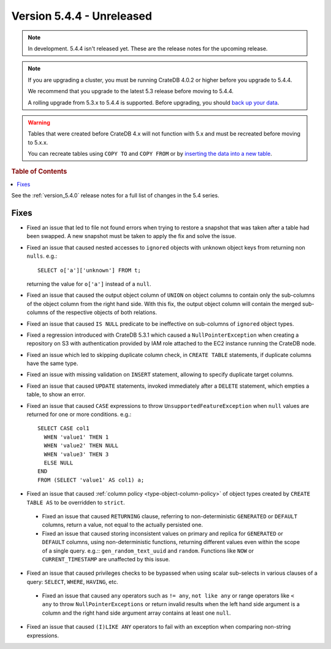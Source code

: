 .. _version_5.4.4:

==========================
Version 5.4.4 - Unreleased
==========================

.. comment 1. Remove the " - Unreleased" from the header above and adjust the ==
.. comment 2. Remove the NOTE below and replace with: "Released on 20XX-XX-XX."
.. comment    (without a NOTE entry, simply starting from col 1 of the line)
.. NOTE::

    In development. 5.4.4 isn't released yet. These are the release notes for
    the upcoming release.

.. NOTE::

    If you are upgrading a cluster, you must be running CrateDB 4.0.2 or higher
    before you upgrade to 5.4.4.

    We recommend that you upgrade to the latest 5.3 release before moving to
    5.4.4.

    A rolling upgrade from 5.3.x to 5.4.4 is supported.
    Before upgrading, you should `back up your data`_.

.. WARNING::

    Tables that were created before CrateDB 4.x will not function with 5.x
    and must be recreated before moving to 5.x.x.

    You can recreate tables using ``COPY TO`` and ``COPY FROM`` or by
    `inserting the data into a new table`_.

.. _back up your data: https://crate.io/docs/crate/reference/en/latest/admin/snapshots.html
.. _inserting the data into a new table: https://crate.io/docs/crate/reference/en/latest/admin/system-information.html#tables-need-to-be-recreated

.. rubric:: Table of Contents

.. contents::
   :local:

See the :ref:`version_5.4.0` release notes for a full list of changes in the
5.4 series.


Fixes
=====

- Fixed an issue that led to file not found errors when trying to restore a
  snapshot that was taken after a table had been swapped. A new snapshot
  must be taken to apply the fix and solve the issue.

- Fixed an issue that caused nested accesses to ``ignored`` objects with
  unknown object keys from returning non ``nulls``. e.g.::

    SELECT o['a']['unknown'] FROM t;

  returning the value for ``o['a']`` instead of a ``null``.

- Fixed an issue that caused the output object column of ``UNION`` on object
  columns to contain only the sub-columns of the object column from the right
  hand side. With this fix, the output object column will contain the
  merged sub-columns of the respective objects of both relations.

- Fixed an issue that caused ``IS NULL`` predicate to be ineffective on
  sub-columns of ``ignored`` object types.

- Fixed a regression introduced with CrateDB 5.3.1 which caused a
  ``NullPointerException`` when creating a repository on S3 with authentication
  provided by IAM role attached to the EC2 instance running the CrateDB node.

- Fixed an issue which led to skipping duplicate column check, in
  ``CREATE TABLE`` statements, if duplicate columns have the same type.

- Fixed an issue with missing validation on ``INSERT`` statement, allowing to
  specify duplicate target columns.

- Fixed an issue that caused ``UPDATE`` statements, invoked immediately after a
  ``DELETE`` statement, which empties a table, to show an error.

- Fixed an issue that caused ``CASE`` expressions to throw
  ``UnsupportedFeatureException`` when ``null`` values are returned for one or
  more conditions. e.g.::

    SELECT CASE col1
      WHEN 'value1' THEN 1
      WHEN 'value2' THEN NULL
      WHEN 'value3' THEN 3
      ELSE NULL
    END
    FROM (SELECT 'value1' AS col1) a;

- Fixed an issue that caused :ref:`column policy <type-object-column-policy>`
  of object types created by ``CREATE TABLE AS`` to be overridden to
  ``strict``.

 - Fixed an issue that caused ``RETURNING`` clause, referring to
   non-deterministic ``GENERATED`` or ``DEFAULT`` columns, return a value, not
   equal to the actually persisted one.

 - Fixed an issue that caused storing inconsistent values on primary and
   replica for ``GENERATED`` or ``DEFAULT`` columns, using non-deterministic
   functions, returning different values even within the scope of a single
   query. e.g.:: ``gen_random_text_uuid`` and ``random``. Functions like
   ``NOW`` or ``CURRENT_TIMESTAMP`` are unaffected by this issue.

- Fixed an issue that caused privileges checks to be bypassed when using scalar
  sub-selects in various clauses of a query: ``SELECT``, ``WHERE``, ``HAVING``,
  etc.

 - Fixed an issue that caused ``any`` operators such as ``!= any``,
   ``not like any`` or range operators like ``< any`` to throw
   ``NullPointerExceptions`` or return invalid results when the left hand side
   argument is a column and the right hand side argument array contains at
   least one ``null``.

- Fixed an issue that caused ``(I)LIKE ANY`` operators to fail with an exception
  when comparing non-string expressions.
